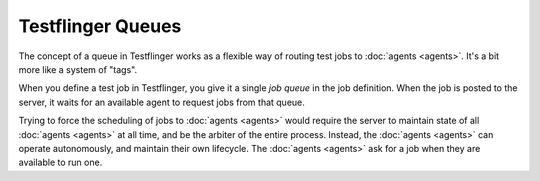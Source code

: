 Testflinger Queues
==================

The concept of a queue in Testflinger works as a flexible way of routing test
jobs to :doc:`agents <agents>`. It's a bit more like a system of "tags".

When you define a test job in Testflinger, you give it a single `job queue`
in the job definition. When the job is posted to the server, it waits
for an available agent to request jobs from that queue.

Trying to force the scheduling of jobs to :doc:`agents <agents>` would require
the server to maintain state of all :doc:`agents <agents>` at all time, and be
the arbiter of the entire process. Instead, the :doc:`agents <agents>` can
operate autonomously, and maintain their own lifecycle. The
:doc:`agents <agents>` ask for a job when they are available to run one.